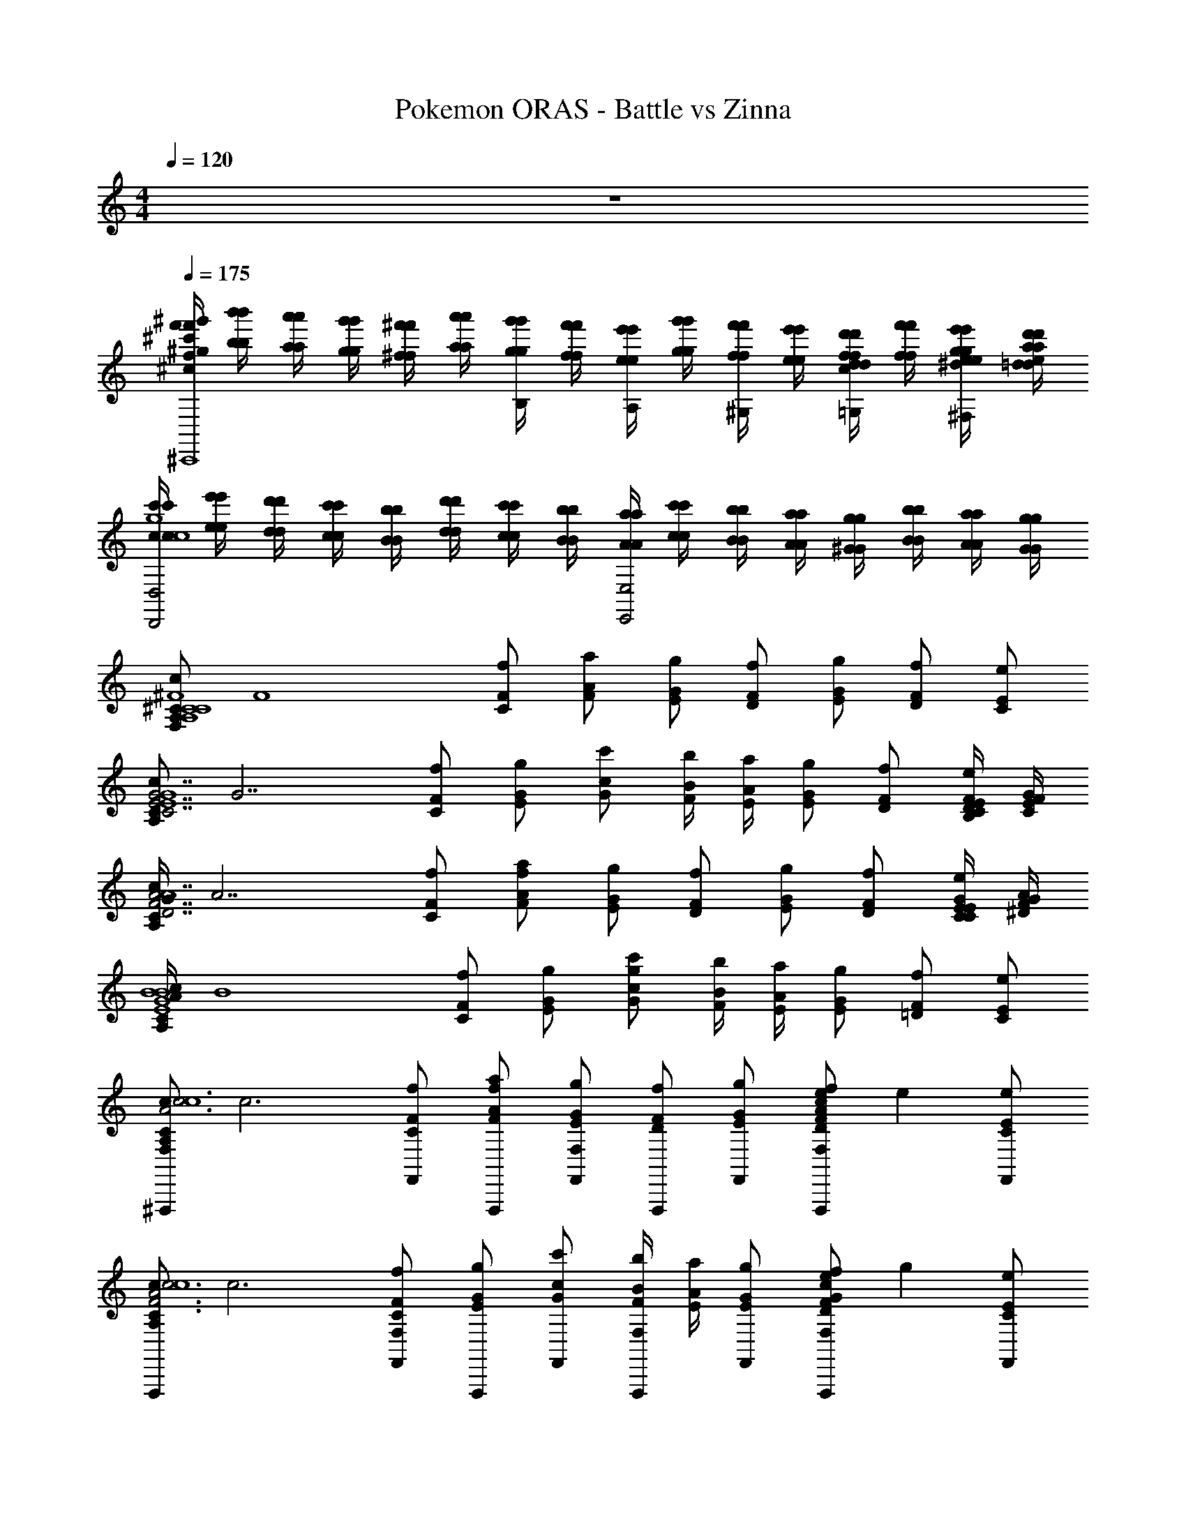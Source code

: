X: 1
T: Pokemon ORAS - Battle vs Zinna
Z: ABC Generated by Starbound Composer v0.8.7
L: 1/4
M: 4/4
Q: 1/4=120
K: C
z4 
Q: 1/4=175
Q: 1/4=175
Q: 1/4=175
Q: 1/4=175
Q: 1/4=175
Q: 1/4=175
Q: 1/4=175
Q: 1/4=175
Q: 1/4=175
Q: 1/4=175
Q: 1/4=175
Q: 1/4=175
Q: 1/4=175
Q: 1/4=175
Q: 1/4=175
Q: 1/4=175
Q: 1/4=175
Q: 1/4=175
Q: 1/4=175
Q: 1/4=175
Q: 1/4=175
Q: 1/4=175
Q: 1/4=175
[f'/4^g'/4^c'/4f/4^g/4^c/4f'/4g'/4c'/4g/4^C,,4] [b'/4b/4b'/4b/4] [a'/4a/4a'/4a/4] [g'/4g/4g'/4g/4] [^f'/4^f/4f'/4f/4] [a'/4a/4a'/4a/4] [g'/4g/4g'/4g/4B,/] [f'/4f/4f'/4f/4] [e'/4e/4e'/4e/4A,/] [g'/4g/4g'/4g/4] [f'/4f/4f'/4f/4^G,/] [e'/4e/4e'/4e/4] [d'/4d/4d'/4d/4f/=G,/c/f/] [f'/4f/4f'/4f/4] [e'/4e/4g/4^d/4g/4e'/4e/4^F,/] [d'/4=d/4a/4e/4a/4d'/4d/4] 
[c'/4c/4c'/4c/4D,,2D,2g4c'4g4c'4c4] [e'/4e/4e'/4e/4] [d'/4d/4d'/4d/4] [c'/4c/4c'/4c/4] [b/4B/4b/4B/4] [d'/4d/4d'/4d/4] [c'/4c/4c'/4c/4] [b/4B/4b/4B/4] [a/4A/4a/4A/4E,,2E,2] [c'/4c/4c'/4c/4] [b/4B/4b/4B/4] [a/4A/4a/4A/4] [g/4^G/4g/4G/4] [b/4B/4b/4B/4] [a/4A/4a/4A/4] [g/4G/4g/4G/4] 
[z/4^C/A,/c/C4^F4A,4C4F4^F,,16F,127/4] [z/4F4] [F/C/f/] [A/F/a/] [G/E/g/] [F/D/f/] [G/E/g/] [D/F/f/] [C/E/e/] 
[z/4C/A,/c/G7/E7/C7/E4G4] [z/4G7/] [F/C/f/] [G/E/g/] [c/G/c'/] [B/4F/4b/4] [A/4E/4a/4] [G/E/g/] [F/D/f/] [F/4D/4B,/4E/C/e/] [G/4E/4C/4F/4] 
[G/4C/A,/c/F7/A7/D7/E4A4] [z/4A7/] [F/C/f/] [A/F/a/f/] [G/E/g/] [F/D/f/] [G/E/g/] [D/F/f/] [G/4E/4C/4C/E/e/] [A/4F/4^D/4G/4] 
[A/4C/A,/c/G4B4E4E4B4] [z/4B4] [F/C/f/] [G/E/g/] [c/G/c'/g/] [B/4F/4b/4] [A/4E/4a/4] [G/E/g/] [F/=D/f/] [E/C/e/] 
[z/4^F,,,/C/A,/c/F,c3A3F3E4c4] [z/4c3] [F,,/F/C/f/] [F,,,/A/F/a/f/] [F,,/G/E/g/F,] [F,,,/F/D/f/] [F,,/G/E/g/] [z/4F,,,/D/F/f/ecAF,] [z/4e] [F,,/C/E/e/] 
[z/4F,,,/C/A,/c/c3A3F3A4c4] [z/4c3] [F,,/F/C/f/F,] [F,,,/G/E/g/] [F,,/c/G/c'/] [B/4F/4b/4F,,,/F,] [A/4E/4a/4] [F,,/G/E/g/] [z/4F,,,/F/D/f/GcegF,] [z/4g] [F,,/E/C/e/] 
[z/4F,,,/C/A,/c/F,A7/d7/f7/a7/A4d4] [z/4a7/] [F,,/F/C/f/] [F,,,/A/F/a/] [F,,/G/E/g/F,] [F,,,/F/D/f/] [F,,/G/E/g/] [F,,,/D/F/f/F,] [G/4c/4e/4F,,/C/E/e/] [_B/4d/4f/4g/4] 
[_b/4F,,,/C/A,/=B2e2=b2c4A4] [z/4b2] [F,,/F/C/f/F,] [F,,,/G/E/g/] [F,,/c/G/c'/] [B/4F/4b/4F,,,/F,c2f2c'2] [A/4E/4a/4c'2] [F,,/G/E/g/] [F,,,/F/D/f/F,B,B] [F,,/E/C/e/] 
[F,,,/F/C/F,/F,/F/A,/f/c/F,F17/4f17/4] F,,/ F,,,/ [F,,/F/C/F,/F,/F/A,/f/c/F,] F,,,/ F,,/ [F,,,/F/C/F,/F,/F/A,/f/c/F,] F,,/ 
F,,,/ [F,,/A/E/A,/A,/A/C/f/c/F,G3/g3/] F,,,/ F,,/ [F,,,/G/^D/^G,/G,/G/B,/f/c/F,Aa] F,,/ [G,,,/=G=D=G,F,G,G_B,=gdee'] G,,/ 
[F,,,/F/C/F,/F,/F/A,/f/c/F,c4c'4] F,,/ F,,,/ [F,,/F/C/F,/F,/F/A,/f/c/F,] F,,,/ F,,/ [F,,,/F/C/F,/F,/F/A,/f/c/F,] F,,/ 
F,,,/ [F,,/A/E/A,/A,/A/C/f/c/B/b/F,] [c/4c'/4F,,,/] z/4 [B/4b/4F,,/] z/4 [F,,,/^G/^D/^G,/G,/G/=B,/f/c/A/a/F,] [B/4b/4F,,/] z/4 [A/4a/4G,,,/=G=D=G,F,G,G_B,gd] z/4 [^G/4^g/4G,,/] z/4 
[F,,,/F/C/F,/F,/F/A,/f/c/F,F4f4] F,,/ F,,,/ [F,,/F/C/F,/F,/F/A,/f/c/F,] F,,,/ F,,/ [F,,,/F/C/F,/F,/F/A,/f/c/F,] F,,/ 
[z3/8F,,,/] [z/8G13/8g13/8] [F,,/A/E/A,/A,/A/C/f/c/F,] F,,,/ F,,/ [F,,,/G/^D/^G,/G,/G/=B,/f/c/F,Ff] F,,/ [G,,,/=G=D=G,F,G,G_B,=gdEe] G,,/ 
[F,,,/F/C/F,/F,/F/A,/f/c/F,C6c6] F,,/ F,,,/ [F,,/F/C/F,/F,/F/A,/f/c/F,] F,,,/ F,,/ [F,,,/F/C/F,/F,/F/A,/f/c/F,] F,,/ 
F,,,/ [F,,/A/E/A,/A,/A/C/f/c/F,] F,,,/ F,,/ [F,,,/^G/^D/^G,/G,/G/=B,/f/c/F,] F,,/ [D,,,/=G=D=G,F,G,G_B,gd=C=c] D,,/ 
[G,,,/G/D/G,/G,/G/B,/g/d/G,d4D4G17/4g17/4] G,,/ G,,,/ [G,,/G/D/G,/G,/G/B,/g/d/G,] G,,,/ G,,/ [G,,,/G/D/G,/G,/G/B,/g/d/G,] G,,/ 
[G,,,/c2C2] [G,,/_B/=F/B,/B,/B/D/g/d/G,A3/a3/] G,,,/ G,,/ [G,,,/A/E/A,/A,/A/C/g/d/G,B_b=f3/F3/] G,,/ [^G,,,/^G^D^G,=G,^G,G=B,^g^df=f'] [e/4E/4^G,,/] [d/4D/4] 
[=G,,,/=G/=D/=G,/G,/G/_B,/=g/=d/G,d3D3d4d'4] =G,,/ G,,,/ [G,,/G/D/G,/G,/G/B,/g/d/G,] G,,,/ G,,/ [G,,,/G/D/G,/G,/G/B,/g/d/G,] [g/4G/4G,,/] [a/4A/4] 
[G,,,/b3/B3/] [G,,/B/F/B,/B,/B/D/g/d/c/=c'/G,] [d/4d'/4G,,,/] z/4 [c/4c'/4G,,/a3/A3/] z/4 [G,,,/A/E/A,/A,/A/C/g/d/B/b/G,] [c/4c'/4G,,/] z/4 [B/4b/4^G,,,/^G^D^G,fF=G,^G,G=B,^g^d] z/4 [A/4a/4^G,,/] z/4 
[=G,,,/=G/=D/=G,/G,/G/_B,/=g/=d/G,g7/G7/G4g4] =G,,/ G,,,/ [G,,/G/D/G,/G,/G/B,/g/d/G,] G,,,/ G,,/ [G,,,/G/D/G,/G,/G/B,/g/d/G,] [^f/4^F/4G,,/] [d/4D/4] 
[z3/8G,,,/c2C2] [z/8A13/8a13/8] [G,,/B/=F/B,/B,/B/D/g/d/G,] G,,,/ G,,/ [G,,,/A/E/A,/A,/A/C/g/d/G,Gg=f2F2] G,,/ [^G,,,/^G^D^G,=G,^G,G=B,^g^dFf] ^G,,/ 
[=G,,,/=G/=D/=G,/G,/G/_B,/=g/=d/G,d6D6D6d6] =G,,/ G,,,/ [G,,/G/D/G,/G,/G/B,/g/d/G,] G,,,/ G,,/ [G,,,/G/D/G,/G,/G/B,/g/d/G,] G,,/ 
G,,,/ [G,,/B/F/B,/B,/B/D/g/d/G,] G,,,/ G,,/ [G,,,/A/E/A,/A,/A/C/g/d/G,] G,,/ [G,,,/G,,/^G^D^G,=G,^G,G=B,^g^d] [=g/4=G/4^G,,,/^G,,/] [a/4A/4] 
[z/4=G,,,/G/=D/=G,/G,/G/_B,/g/=d/G,b4G4B4] [z/4b4] =G,,/ G,,,/ [G,,/G/D/G,/G,/G/B,/g/d/G,] G,,,/ G,,/ [G,,,/G/D/G,/G,/G/B,/g/d/G,] G,,/ 
[z/4G,,,/a2^F2A2] [z/4a2] [G,,/B/=F/B,/B,/B/D/g/d/G,] G,,,/ G,,/ [z/4G,,,/A/E/A,/A,/A/C/g/d/G,c'2A2c2] [z/4c'2] G,,/ [^G,,,/^G^D^G,=G,^G,G=B,^g^d] ^G,,/ 
[z/4=G,,,/=G/=D/=G,/G,/G/_B,/=g/=d/G,=b2^G2=B2] [z/4b2] =G,,/ G,,,/ [G,,/=G/D/G,/G,/G/B,/g/d/G,] [z/4G,,,/e2G2E2] [z/4e2] G,,/ [G,,,/G/D/G,/G,/G/B,/g/d/G,] G,,/ 
[z/4G,,,/^d2^F2^D2] [z/4d2] [G,,/_B/=F/B,/B,/B/=D/g/=d/G,] G,,,/ G,,/ [z/4G,,,/A/E/A,/A,/A/C/g/d/G,^g2^G2=B2] [z/4g2] G,,/ [^G,,,/G^D^G,=G,^G,G=B,g^d] ^G,,/ 
[z/4=G,,,/=G/=D/=G,/G,/G/_B,/=g/=d/G,G7/g7/_B4] [z/4g7/] =G,,/ G,,,/ [G,,/G/D/G,/G,/G/B,/g/d/G,] G,,,/ G,,/ [G,,,/G/D/G,/G,/G/B,/g/d/G,] [F/4f/4G,,/] [^d/4^D/4f/4] 
[d/4G,,,/=d2=D2G2] [z/4d2] [G,,/B/F/B,/B,/B/D/g/d/G,] G,,,/ G,,/ [z/4G,,,/A/E/A,/A,/A/C/g/d/G,f2B2F2] [z/4f2] G,,/ [^G,,,/^G^D^G,=G,^G,G=B,^g^d] ^G,,/ 
[z/4=G,,,/=G/=D/=G,/G,/G/_B,/=g/=d/G,D47/8d6G6] [z/4d6] =G,,/ G,,,/ [G,,/G/D/G,/G,/G/B,/g/d/G,] G,,,/ G,,/ [G,,,/G/D/G,/G,/G/B,/g/d/G,] G,,/ 
G,,,/ [G,,/B/F/B,/B,/B/D/g/d/G,] G,,,/ G,,/ [G,,,/A/E/A,/A,/A/C/g/d/G,] G,,/ [G,,,/G,,/^G^D^G,=G,^G,G=B,^g^d] [^G,,,/^G,,/] 
[z/4^D,,,/=G/=D/=G,/G,/G/_B,/=g/=d/G,B4_b4] [z/4b4] ^D,,/ D,,,/ [D,,/G/D/G,/G,/G/B,/g/d/G,] D,,,/ D,,/ [D,,,/G/D/G,/G,/G/B,/g/d/G,] D,,/ 
[z/4D,,,/A2a2] [z/4a2] [D,,/B/F/B,/B,/B/D/g/d/G,] D,,,/ D,,/ [z/4D,,,/A/E/A,/A,/A/C/g/d/BbG,] [z/4b] D,,/ [z/4D,,,/^G^D^G,cc'=G,^G,G=B,^g^d] [z/4c'] D,,/ 
[A/4a/4D,,,/=G/=D/=G,/G,/G/_B,/=g/=d/G,] [a/4B13/4b13/4] [D,,/b13/4] D,,,/ [D,,/G/D/G,/G,/G/B,/g/d/G,] D,,,/ D,,/ [D,,,/G/D/G,/G,/G/B,/g/d/G,] [A/4a/4=G,,,/F,,/] [G/4g/4a/4] 
[g/4C,,,/^D7/^d7/] [z/4d7/] [=C,,/B/F/B,/B,/B/=D/g/=d/G,] C,,,/ C,,/ [C,,,/A/E/A,/A,/A/C/g/d/G,] C,,/ [C,,,/^G^D^G,=G,^G,G=B,^g^d] [z/4C,,/] [=d/4=D/4] 
[z/4C,,,/=G/D/=G,/G,/G/_B,/=g/d/G,^D4^d4] [z/4d4] C,,/ C,,,/ [C,,/G/=D/G,/G,/G/B,/g/=d/G,] C,,,/ C,,/ [C,,,/G/D/G,/G,/G/B,/g/d/G,] C,,/ 
[z/4C/3c/3=D,,,/] [z/12c/3] [z/6G,/3G/3] [z/12=D,,/B/F/B,/B,/B/D/g/d/G,] [z/12G/3] [z/4C/3c/3] [z/12c/3] [z/4D11/32d11/32D,,,/] [z/12d11/32] [z/6G,/3G/3] [z/12D,,/] [z/12G/3] [z/4D/3d/3] [z/12d/3] [z/4^D/3^d/3D,,,/A/E/A,/A,/A/C/g/=d/G,] [z/12^d/3] [z/6G,/3G/3] [z/12D,,/] [z/12G/3] [z/4D/3d/3] [z/12d/3] [z/4D/3d/3D,,,/^GD^G,=G,^G,G=B,^gd] [z/12d/3] [z/6F/3f/3] [z/12D,,/] [z/12f/3] [z/4=G/3=g/3] [z/12g/3] 
[z/4D,,,/G/=D/=G,/G,/G/_B,/g/=d/G,B7/b7/] [z/4b7/] D,,/ D,,,/ [D,,/G/D/G,/G,/G/B,/g/d/G,] D,,,/ D,,/ [D,,,/G/D/G,/G,/G/B,/g/d/G,] [c/4c'/4D,,/] [B/4b/4c'/4] 
[b/4D,,,/A4a4] [z/4a4] [D,,/B/F/B,/B,/B/D/g/d/G,] D,,,/ D,,/ [A/E/A,/A,/A/C/g/d/G,D,,,2D,,2] z/ [^G^D^G,=G,^G,G=B,^g^d] 
[z/4^F3^f3D,,,4=D4A,4=d4F4D4D4] [z11/4f3] [z/4F/3f/3] [z/12f/3] [z/4^C/3^c/3] [z/12c/3] [z/4F/3f/3] [z/12f/3] 
[z/4G/3g/3E,,,4E4B,4e4G4E4E4] [z/12g/3] [z/4C/3c/3] [z/12c/3] [z/4G/3g/3] [z/12g/3] [z/4A/3a/3] [z/12a/3] [z/4C/3c/3] [z/12c/3] [z/4A/3a/3] [z/12a/3] [z/4=B/3=b/3] [z/12b/3] [z/4C/3c/3] [z/12c/3] [z/4B/3b/3] [z/12b/3] [z/4e/3e'/3] [z/12e'/3] [z/4E/3e/3] [z/12e/3] [z/4^D/3^d/3] [z/12d/3] 
[z/4E7/e7/F,,,4F4C4f4A4F4A4] [z13/4e7/] [=D/4=d/4] [C/4c/4d/4] 
[c/4D2d2G,,,4=G4D4B4=g4G4B4] [z7/4d2] [z/4E2e2] [z7/4e2] 
[z/4D,,3/F3/F4D4d4f4F4f4d4F4] [z5/4f4] [=F,,/4^G3/] ^F,,/4 [zF,,2] A 
[z/4E3/^C,,2E4C4c4e4E4e4c4E4] [z5/4e4] [z/C5/] A,,, [z7/8A,,] [z/8D4] 
[z/4D3/D15/8B,,,2d2B2D4B,4d4B4] [z5/4d2] [z/E3/] [z/4B/3b/3B,,,] [z/12B/3] [z/4D/3d/3] [z/12D/3] [z/4F/3f/3] [z/12F/3] [z/4B/3b/3B,,F] [z/12B/3] [z/4D/3d/3] [z/12D/3] [z/4F/3f/3] [z/12F/3] 
[z/4C,,A3/C4G,4c4G4C4c4G4C4] [z3/4c4] [z/C,,] [z/G2] C,, [z/C,,] [e/4E/4e'/4] [=f/4=F/4f'/4] 
[D,,,/A,/D/A/^F/D/^f/D,,c3F3F3f3^f'3] D,,/ D,,,/ [D,,/A,/D/A/F/D/f/D,,] D,,,/ D,,/ [D,,,/A,/D/A/F/D/f/eAD,,Aaa'] D,,/ 
[E,,,/^d3/G3/G3/^g3/g'3/] [E,,/B,/E/B/G/E/g/E,,] E,,,/ [E,,/B3/E3/E3/e3/e'3/] [E,,,/B,/E/B/G/E/g/E,,] E,,/ [E,,,/B,/E/B/G/E/g/GFE,,Fff'] E,,/ 
[F,,,/C/F/c/A/F/a/F,,A3F3C3c3^c'3] F,,/ F,,,/ [F,,/C/F/c/A/F/a/F,,] F,,,/ F,,/ [F,,,/C/F/c/A/F/a/FEF,,B,Bb] F,,/ 
[G,,,/=G2E2C2c2c'2] [=G,,/D/G/=d/B/G/b/G,,] G,,,/ G,,/ [G,,,/D/G/d/B/G/b/G,,B,3/B3/b3/E2G2] G,,/ [G,,,/D/G/d/B/G/b/G,,] [C/4c/4c'/4G,,/] [B,/4B/4b/4] 
[D,,,/F/D/A/d/F/a/D,,d3A3F,3F3f3] D,,/ D,,,/ [D,,/F/D/A/d/F/a/D,,] D,,,/ D,,/ [D,,,/F/D/A/d/F/a/cfD,,Ccc'] D,,/ 
[^C,,,/e3/B3/B,3/B3/b3/] [C,,/E/C/c/^G/E/g/C,,] C,,,/ [C,,/d3/A3/A,3/A3/a3/] [C,,,/E/C/c/G/E/g/C,,] C,,/ [C,,,/E/C/c/G/E/g/cGC,,G,Gg] C,,/ 
[B,,,,/D/B,/B/F/f/D/B,,,F,3F3f3B4F4] B,,,/ B,,,,/ [B,,,/D/B,/B/F/f/D/B,,,] B,,,,/ B,,,/ [B,,,,/D/B,/B/F/f/D/B,,,Ccc'] B,,,/ 
[C,,,/GB,B,Bb] [C,,/E/C/c/G/E/g/C,,] [C,,,/ACCcc'] C,,/ [C,,,/E/C/c/G/E/g/BDC,,Ddd'] C,,/ [C,,,/E/C/c/G/E/g/GEC,,Eee'] C,,/ 
[D,,,/F/D/d/A/F/a/D,,F3f3f'3F4d4] D,,/ D,,,/ [D,,/D/F/A/d/F/a/D,,] D,,,/ D,,/ [D,,,/D/F/A/d/F/a/D,,Aaa'] D,,/ 
[E,,,/Ggg'G4e4] [E,,/G/E/B/e/G/b/E,,] [E,,,/Eee'] E,,/ [E,,,/G/E/B/e/G/b/E,,Ccc'] E,,/ [E,,,/G/E/B/e/G/b/E,,Ggg'] E,,/ 
[F,,,/F/C/f/B/b/F,,B4F4F8f8f'8] F,,/ F,,,/ [F,,/F/C/B/f/b/F,,] F,,,/ F,,/ [F,,,/F/C/f/B/b/F,,] F,,/ 
[F,,,/F4] [F,,/F/C/f/B/b/F,,] F,,,/ F,,/ [F,,,/F/C/B/f/b/F,,] F,,/ [F,,,/F/C/B/f/b/F,,] F,,/ 
[f3/8F3/8F,,,/F/C/f/B/b/F,,] z/8 [a3/8A3/8F,,/] z/8 [b3/8B3/8F,,,/] z/8 [a3/8A3/8F,,/F/C/B/f/b/F,,] z/8 [F,,,/g/G/] [a3/8A3/8F,,/] z/8 [f3/8F3/8F,,,/F/C/f/B/b/F,,] z/8 [e3/8E3/8F,,/] z/8 
[f3/8F3/8F,,,/] z/8 [a3/8A3/8F,,/F/C/f/B/b/F,,] z/8 [g3/8G3/8F,,,/] z/8 [e3/8E3/8F,,/] z/8 [f3/8F3/8F,,,/F/C/B/f/b/F,,] z/8 [e3/8E3/8F,,/] z/8 [F,,,/F/C/B/f/b/c7/8C7/8F,,] F,,/ 
[F,,,/A,/A/E/E8A,16] [c3/8C3/8F,,/] z/8 [f3/8F3/8F,,,/] z/8 [=g3/8=G3/8F,,/A,/A/E/] z/8 [F,,,/a7/8A7/8] F,,/ [F,,,/A,/A/E/] [f3/8F3/8F,,/] z/8 
[e3/8E3/8F,,,/] z/8 [g3/8G3/8F,,/A/E/A,/] z/8 [f3/8F3/8F,,,/] z/8 [e3/8E3/8F,,/] z/8 [f3/8F3/8F,,,/A/E/A,/] z/8 [f3/8F3/8F,,/] z/8 [F,,,/A/E/A,/e3/4E3/4] F,,/ 
[F,,,/A,/A/E/E8B8] [c3/8C3/8F,,/] z/8 [f3/8F3/8F,,,/] z/8 [g3/8G3/8F,,/A,/A/E/] z/8 [F,,,/a7/8A7/8] F,,/ [F,,,/A,/A/E/] [f3/8F3/8F,,/] z/8 
[e3/8E3/8F,,,/] z/8 [g3/8G3/8F,,/A/E/A,/] z/8 [f3/8F3/8F,,,/] z/8 [e3/8E3/8F,,/] z/8 [f3/8F3/8F,,,/A/E/A,/] z/8 [b3/8B3/8F,,/] z/8 [F,,,/A/E/A,/e7/8E7/8] F,,/ 
[F,,,/A,/A/E/A4E4B4e4] [c3/8C3/8F,,/] z/8 [f3/8F3/8F,,,/] z/8 [g3/8G3/8F,,/A,/A/E/] z/8 [F,,,/aA] F,,/ [F,,,/A,/A/E/] [f3/8F3/8F,,/] z/8 
[f3/8F3/8F,,,/E^g2B4e4] z/8 [a3/8A3/8F,,/A/E/A,/] z/8 [g3/8^G3/8F,,,/E] z/8 [e3/8E3/8F,,/] z/8 [f3/8F3/8F,,,/A/E/A,/Fa] z/8 [e3/8E3/8F,,/] z/8 [F,,,/B/F/B,/GbBB,] F,,/ 
[F,,,/F/C/F,/F,/F/A,/f/c/F,F17/4f17/4] F,,/ F,,,/ [F,,/F/C/F,/F,/F/A,/f/c/F,] F,,,/ F,,/ [F,,,/F/C/F,/F,/F/A,/f/c/F,] F,,/ 
F,,,/ [F,,/A/E/A,/A,/A/C/f/c/F,G3/g3/] F,,,/ F,,/ [F,,,/G/^D/G,/G,/G/B,/f/c/F,Aa] F,,/ [G,,,/=G=D=G,F,G,G_B,=gdee'] G,,/ 
[F,,,/F/C/F,/F,/F/A,/f/c/F,c4c'4] F,,/ F,,,/ [F,,/F/C/F,/F,/F/A,/f/c/F,] F,,,/ F,,/ [F,,,/F/C/F,/F,/F/A,/f/c/F,] F,,/ 
F,,,/ [F,,/A/E/A,/A,/A/C/f/c/B/b/F,] [c/4c'/4F,,,/] z/4 [B/4b/4F,,/] z/4 [F,,,/^G/^D/^G,/G,/G/=B,/f/c/A/a/F,] [B/4b/4F,,/] z/4 [A/4a/4G,,,/=G=D=G,F,G,G_B,gd] z/4 [^G/4^g/4G,,/] z/4 
[F,,,/F/C/F,/F,/F/A,/f/c/F,F4f4] F,,/ F,,,/ [F,,/F/C/F,/F,/F/A,/f/c/F,] F,,,/ F,,/ [F,,,/F/C/F,/F,/F/A,/f/c/F,] F,,/ 
[z3/8F,,,/] [z/8G13/8g13/8] [F,,/A/E/A,/A,/A/C/f/c/F,] F,,,/ F,,/ [F,,,/G/^D/^G,/G,/G/=B,/f/c/F,Ff] F,,/ [G,,,/=G=D=G,F,G,G_B,=gdEe] G,,/ 
[F,,,/F/C/F,/F,/F/A,/f/c/F,C6c6] F,,/ F,,,/ [F,,/F/C/F,/F,/F/A,/f/c/F,] F,,,/ F,,/ [F,,,/F/C/F,/F,/F/A,/f/c/F,] F,,/ 
F,,,/ [F,,/A/E/A,/A,/A/C/f/c/F,] F,,,/ F,,/ [F,,,/^G/^D/^G,/G,/G/=B,/f/c/F,] F,,/ [D,,,/=G=D=G,F,G,G_B,gd=C=c] D,,/ 
[G,,,/G/D/G,/G,/G/B,/g/d/G,d4D4G17/4g17/4] G,,/ G,,,/ [G,,/G/D/G,/G,/G/B,/g/d/G,] G,,,/ G,,/ [G,,,/G/D/G,/G,/G/B,/g/d/G,] G,,/ 
[G,,,/c2C2] [G,,/_B/=F/B,/B,/B/D/g/d/G,A3/a3/] G,,,/ G,,/ [G,,,/A/E/A,/A,/A/C/g/d/G,B_b=f3/F3/] G,,/ [^G,,,/^G^D^G,=G,^G,G=B,^g^df=f'] [e/4E/4^G,,/] [d/4D/4] 
[=G,,,/=G/=D/=G,/G,/G/_B,/=g/=d/G,d3D3d4d'4] =G,,/ G,,,/ [G,,/G/D/G,/G,/G/B,/g/d/G,] G,,,/ G,,/ [G,,,/G/D/G,/G,/G/B,/g/d/G,] [g/4G/4G,,/] [a/4A/4] 
[G,,,/b3/B3/] [G,,/B/F/B,/B,/B/D/g/d/c/=c'/G,] [d/4d'/4G,,,/] z/4 [c/4c'/4G,,/a3/A3/] z/4 [G,,,/A/E/A,/A,/A/C/g/d/B/b/G,] [c/4c'/4G,,/] z/4 [B/4b/4^G,,,/^G^D^G,fF=G,^G,G=B,^g^d] z/4 [A/4a/4^G,,/] z/4 
[=G,,,/=G/=D/=G,/G,/G/_B,/=g/=d/G,g7/G7/G4g4] =G,,/ G,,,/ [G,,/G/D/G,/G,/G/B,/g/d/G,] G,,,/ G,,/ [G,,,/G/D/G,/G,/G/B,/g/d/G,] [^f/4^F/4G,,/] [d/4D/4] 
[z3/8G,,,/c2C2] [z/8A13/8a13/8] [G,,/B/=F/B,/B,/B/D/g/d/G,] G,,,/ G,,/ [G,,,/A/E/A,/A,/A/C/g/d/G,Gg=f2F2] G,,/ [^G,,,/^G^D^G,=G,^G,G=B,^g^dFf] ^G,,/ 
[=G,,,/=G/=D/=G,/G,/G/_B,/=g/=d/G,d6D6D6d6] =G,,/ G,,,/ [G,,/G/D/G,/G,/G/B,/g/d/G,] G,,,/ G,,/ [G,,,/G/D/G,/G,/G/B,/g/d/G,] G,,/ 
G,,,/ [G,,/B/F/B,/B,/B/D/g/d/G,] G,,,/ G,,/ [G,,,/A/E/A,/A,/A/C/g/d/G,] G,,/ [G,,,/G,,/^G^D^G,=G,^G,G=B,^g^d] [=g/4=G/4^G,,,/^G,,/] [a/4A/4] 
[z/4=G,,,/G/=D/=G,/G,/G/_B,/g/=d/G,b4G4B4] [z/4b4] =G,,/ G,,,/ [G,,/G/D/G,/G,/G/B,/g/d/G,] G,,,/ G,,/ [G,,,/G/D/G,/G,/G/B,/g/d/G,] G,,/ 
[z/4G,,,/a2^F2A2] [z/4a2] [G,,/B/=F/B,/B,/B/D/g/d/G,] G,,,/ G,,/ [z/4G,,,/A/E/A,/A,/A/C/g/d/G,c'2A2c2] [z/4c'2] G,,/ [^G,,,/^G^D^G,=G,^G,G=B,^g^d] ^G,,/ 
[z/4=G,,,/=G/=D/=G,/G,/G/_B,/=g/=d/G,=b2^G2=B2] [z/4b2] =G,,/ G,,,/ [G,,/=G/D/G,/G,/G/B,/g/d/G,] [z/4G,,,/e2G2E2] [z/4e2] G,,/ [G,,,/G/D/G,/G,/G/B,/g/d/G,] G,,/ 
[z/4G,,,/^d2^F2^D2] [z/4d2] [G,,/_B/=F/B,/B,/B/=D/g/=d/G,] G,,,/ G,,/ [z/4G,,,/A/E/A,/A,/A/C/g/d/G,^g2^G2=B2] [z/4g2] G,,/ [^G,,,/G^D^G,=G,^G,G=B,g^d] ^G,,/ 
[z/4=G,,,/=G/=D/=G,/G,/G/_B,/=g/=d/G,G7/g7/_B4] [z/4g7/] =G,,/ G,,,/ [G,,/G/D/G,/G,/G/B,/g/d/G,] G,,,/ G,,/ [G,,,/G/D/G,/G,/G/B,/g/d/G,] [F/4f/4G,,/] [^d/4^D/4f/4] 
[d/4G,,,/=d2=D2G2] [z/4d2] [G,,/B/F/B,/B,/B/D/g/d/G,] G,,,/ G,,/ [z/4G,,,/A/E/A,/A,/A/C/g/d/G,f2B2F2] [z/4f2] G,,/ [^G,,,/^G^D^G,=G,^G,G=B,^g^d] ^G,,/ 
[z/4=G,,,/=G/=D/=G,/G,/G/_B,/=g/=d/G,D47/8d6G6] [z/4d6] =G,,/ G,,,/ [G,,/G/D/G,/G,/G/B,/g/d/G,] G,,,/ G,,/ [G,,,/G/D/G,/G,/G/B,/g/d/G,] G,,/ 
G,,,/ [G,,/B/F/B,/B,/B/D/g/d/G,] G,,,/ G,,/ [G,,,/A/E/A,/A,/A/C/g/d/G,] G,,/ [G,,,/G,,/^G^D^G,=G,^G,G=B,^g^d] [^G,,,/^G,,/] 
[z/4^D,,,/=G/=D/=G,/G,/G/_B,/=g/=d/G,B4_b4] [z/4b4] ^D,,/ D,,,/ [D,,/G/D/G,/G,/G/B,/g/d/G,] D,,,/ D,,/ [D,,,/G/D/G,/G,/G/B,/g/d/G,] D,,/ 
[z/4D,,,/A2a2] [z/4a2] [D,,/B/F/B,/B,/B/D/g/d/G,] D,,,/ D,,/ [z/4D,,,/A/E/A,/A,/A/C/g/d/BbG,] [z/4b] D,,/ [z/4D,,,/^G^D^G,cc'=G,^G,G=B,^g^d] [z/4c'] D,,/ 
[A/4a/4D,,,/=G/=D/=G,/G,/G/_B,/=g/=d/G,] [a/4B13/4b13/4] [D,,/b13/4] D,,,/ [D,,/G/D/G,/G,/G/B,/g/d/G,] D,,,/ D,,/ [D,,,/G/D/G,/G,/G/B,/g/d/G,] [A/4a/4=G,,,/F,,/] [G/4g/4a/4] 
[g/4=C,,,/^D7/^d7/] [z/4d7/] [=C,,/B/F/B,/B,/B/=D/g/=d/G,] C,,,/ C,,/ [C,,,/A/E/A,/A,/A/C/g/d/G,] C,,/ [C,,,/^G^D^G,=G,^G,G=B,^g^d] [z/4C,,/] [=d/4=D/4] 
[z/4C,,,/=G/D/=G,/G,/G/_B,/=g/d/G,^D4^d4] [z/4d4] C,,/ C,,,/ [C,,/G/=D/G,/G,/G/B,/g/=d/G,] C,,,/ C,,/ [C,,,/G/D/G,/G,/G/B,/g/d/G,] C,,/ 
[z/4C/3c/3=D,,,/] [z/12c/3] [z/6G,/3G/3] [z/12=D,,/B/F/B,/B,/B/D/g/d/G,] [z/12G/3] [z/4C/3c/3] [z/12c/3] [z/4D11/32d11/32D,,,/] [z/12d11/32] [z/6G,/3G/3] [z/12D,,/] [z/12G/3] [z/4D/3d/3] [z/12d/3] [z/4^D/3^d/3D,,,/A/E/A,/A,/A/C/g/=d/G,] [z/12^d/3] [z/6G,/3G/3] [z/12D,,/] [z/12G/3] [z/4D/3d/3] [z/12d/3] [z/4D/3d/3D,,,/^GD^G,=G,^G,G=B,^gd] [z/12d/3] [z/6F/3f/3] [z/12D,,/] [z/12f/3] [z/4=G/3=g/3] [z/12g/3] 
[z/4D,,,/G/=D/=G,/G,/G/_B,/g/=d/G,B7/b7/] [z/4b7/] D,,/ D,,,/ [D,,/G/D/G,/G,/G/B,/g/d/G,] D,,,/ D,,/ [D,,,/G/D/G,/G,/G/B,/g/d/G,] [c/4c'/4D,,/] [B/4b/4c'/4] 
[b/4D,,,/A4a4] [z/4a4] [D,,/B/F/B,/B,/B/D/g/d/G,] D,,,/ D,,/ [A/E/A,/A,/A/C/g/d/G,D,,,2D,,2] z/ [^G^D^G,=G,^G,G=B,^g^d] 
[z/4^F3^f3D,,,4=D4A,4=d4F4D4D4] [z11/4f3] [z/4F/3f/3] [z/12f/3] [z/4^C/3^c/3] [z/12c/3] [z/4F/3f/3] [z/12f/3] 
[z/4G/3g/3E,,,4E4B,4e4G4E4E4] [z/12g/3] [z/4C/3c/3] [z/12c/3] [z/4G/3g/3] [z/12g/3] [z/4A/3a/3] [z/12a/3] [z/4C/3c/3] [z/12c/3] [z/4A/3a/3] [z/12a/3] [z/4=B/3=b/3] [z/12b/3] [z/4C/3c/3] [z/12c/3] [z/4B/3b/3] [z/12b/3] [z/4e/3e'/3] [z/12e'/3] [z/4E/3e/3] [z/12e/3] [z/4^D/3^d/3] [z/12d/3] 
[z/4E7/e7/F,,,4F4C4f4A4F4A4] [z13/4e7/] [=D/4=d/4] [C/4c/4d/4] 
[c/4D2d2G,,,4=G4D4B4=g4G4B4] [z7/4d2] [z/4E2e2] [z7/4e2] 
[z/4D,,3/F3/F4D4d4f4F4f4d4F4] [z5/4f4] [=F,,/4^G3/] ^F,,/4 [zF,,2] A 
[z/4E3/^C,,2E4C4c4e4E4e4c4E4] [z5/4e4] [z/C5/] A,,, [z7/8A,,] [z/8D4] 
[z/4D3/D15/8B,,,2d2B2D4B,4d4B4] [z5/4d2] [z/E3/] [z/4B/3b/3B,,,] [z/12B/3] [z/4D/3d/3] [z/12D/3] [z/4F/3f/3] [z/12F/3] [z/4B/3b/3B,,F] [z/12B/3] [z/4D/3d/3] [z/12D/3] [z/4F/3f/3] [z/12F/3] 
[z/4C,,A3/C4G,4c4G4C4c4G4C4] [z3/4c4] [z/C,,] [z/G2] C,, [z/C,,] [e/4E/4e'/4] [=f/4=F/4f'/4] 
[D,,,/A,/D/A/^F/D/^f/D,,c3F3F3f3^f'3] D,,/ D,,,/ [D,,/A,/D/A/F/D/f/D,,] D,,,/ D,,/ [D,,,/A,/D/A/F/D/f/eAD,,Aaa'] D,,/ 
[E,,,/^d3/G3/G3/^g3/g'3/] [E,,/B,/E/B/G/E/g/E,,] E,,,/ [E,,/B3/E3/E3/e3/e'3/] [E,,,/B,/E/B/G/E/g/E,,] E,,/ [E,,,/B,/E/B/G/E/g/GFE,,Fff'] E,,/ 
[F,,,/C/F/c/A/F/a/F,,A3F3C3c3^c'3] F,,/ F,,,/ [F,,/C/F/c/A/F/a/F,,] F,,,/ F,,/ [F,,,/C/F/c/A/F/a/FEF,,B,Bb] F,,/ 
[G,,,/=G2E2C2c2c'2] [=G,,/D/G/=d/B/G/b/G,,] G,,,/ G,,/ [G,,,/D/G/d/B/G/b/G,,B,3/B3/b3/E2G2] G,,/ [G,,,/D/G/d/B/G/b/G,,] [C/4c/4c'/4G,,/] [B,/4B/4b/4] 
[D,,,/F/D/A/d/F/a/D,,d3A3F,3F3f3] D,,/ D,,,/ [D,,/F/D/A/d/F/a/D,,] D,,,/ D,,/ [D,,,/F/D/A/d/F/a/cfD,,Ccc'] D,,/ 
[^C,,,/e3/B3/B,3/B3/b3/] [C,,/E/C/c/^G/E/g/C,,] C,,,/ [C,,/d3/A3/A,3/A3/a3/] [C,,,/E/C/c/G/E/g/C,,] C,,/ [C,,,/E/C/c/G/E/g/cGC,,G,Gg] C,,/ 
[B,,,,/D/B,/B/F/f/D/B,,,F,3F3f3B4F4] B,,,/ B,,,,/ [B,,,/D/B,/B/F/f/D/B,,,] B,,,,/ B,,,/ [B,,,,/D/B,/B/F/f/D/B,,,Ccc'] B,,,/ 
[C,,,/GB,B,Bb] [C,,/E/C/c/G/E/g/C,,] [C,,,/ACCcc'] C,,/ [C,,,/E/C/c/G/E/g/BDC,,Ddd'] C,,/ [C,,,/E/C/c/G/E/g/GEC,,Eee'] C,,/ 
[D,,,/F/D/d/A/F/a/D,,F3f3f'3F4d4] D,,/ D,,,/ [D,,/D/F/A/d/F/a/D,,] D,,,/ D,,/ [D,,,/D/F/A/d/F/a/D,,Aaa'] D,,/ 
[E,,,/Ggg'G4e4] [E,,/G/E/B/e/G/b/E,,] [E,,,/Eee'] E,,/ [E,,,/G/E/B/e/G/b/E,,Ccc'] E,,/ [E,,,/G/E/B/e/G/b/E,,Ggg'] E,,/ 
[F,,,/F/C/f/B/b/F,,B4F4F8f8f'8] F,,/ F,,,/ [F,,/F/C/B/f/b/F,,] F,,,/ F,,/ [F,,,/F/C/f/B/b/F,,] F,,/ 
[F,,,/F4] [F,,/F/C/f/B/b/F,,] F,,,/ F,,/ [F,,,/F/C/B/f/b/F,,] F,,/ [F,,,/F/C/B/f/b/F,,] F,,/ 
[f3/8F3/8F,,,/F/C/f/B/b/F,,] z/8 [a3/8A3/8F,,/] z/8 [b3/8B3/8F,,,/] z/8 [a3/8A3/8F,,/F/C/B/f/b/F,,] z/8 [F,,,/g/G/] [a3/8A3/8F,,/] z/8 [f3/8F3/8F,,,/F/C/f/B/b/F,,] z/8 [e3/8E3/8F,,/] z/8 
[f3/8F3/8F,,,/] z/8 [a3/8A3/8F,,/F/C/f/B/b/F,,] z/8 [g3/8G3/8F,,,/] z/8 [e3/8E3/8F,,/] z/8 [f3/8F3/8F,,,/F/C/B/f/b/F,,] z/8 [e3/8E3/8F,,/] z/8 [F,,,/F/C/B/f/b/c7/8C7/8F,,] F,,/ 
[F,,,/A,/A/E/E8A,16] [c3/8C3/8F,,/] z/8 [f3/8F3/8F,,,/] z/8 [=g3/8=G3/8F,,/A,/A/E/] z/8 [F,,,/a7/8A7/8] F,,/ [F,,,/A,/A/E/] [f3/8F3/8F,,/] z/8 
[e3/8E3/8F,,,/] z/8 [g3/8G3/8F,,/A/E/A,/] z/8 [f3/8F3/8F,,,/] z/8 [e3/8E3/8F,,/] z/8 [f3/8F3/8F,,,/A/E/A,/] z/8 [f3/8F3/8F,,/] z/8 [F,,,/A/E/A,/e3/4E3/4] F,,/ 
[F,,,/A,/A/E/E8B8] [c3/8C3/8F,,/] z/8 [f3/8F3/8F,,,/] z/8 [g3/8G3/8F,,/A,/A/E/] z/8 [F,,,/a7/8A7/8] F,,/ [F,,,/A,/A/E/] [f3/8F3/8F,,/] z/8 
[e3/8E3/8F,,,/] z/8 [g3/8G3/8F,,/A/E/A,/] z/8 [f3/8F3/8F,,,/] z/8 [e3/8E3/8F,,/] z/8 [f3/8F3/8F,,,/A/E/A,/] z/8 [b3/8B3/8F,,/] z/8 [F,,,/A/E/A,/e7/8E7/8] F,,/ 
[F,,,/A,/A/E/A4E4B4e4] [c3/8C3/8F,,/] z/8 [f3/8F3/8F,,,/] z/8 [g3/8G3/8F,,/A,/A/E/] z/8 [F,,,/aA] F,,/ [F,,,/A,/A/E/] [f3/8F3/8F,,/] z/8 
[f3/8F3/8F,,,/E^g2B4e4] z/8 [a3/8A3/8F,,/A/E/A,/] z/8 [g3/8^G3/8F,,,/E] z/8 [e3/8E3/8F,,/] z/8 [f3/8F3/8F,,,/A/E/A,/Fa] z/8 [e3/8E3/8F,,/] z/8 [F,,,/B/F/B,/GbBB,] F,,/ 

